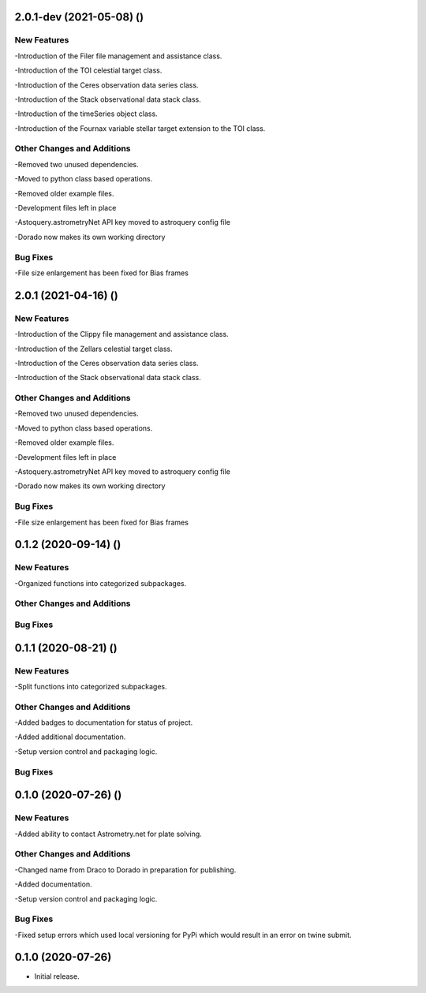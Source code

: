 2.0.1-dev (2021-05-08) ()
=====================

New Features
------------

-Introduction of the Filer file management and assistance class.

-Introduction of the TOI celestial target class.

-Introduction of the Ceres observation data series class.

-Introduction of the Stack observational data stack class.

-Introduction of the timeSeries object class.

-Introduction of the Fournax variable stellar target  extension to the TOI class.



Other Changes and Additions
---------------------------

-Removed two unused dependencies.

-Moved to python class based operations.

-Removed older example files.

-Development files left in place

-Astoquery.astrometryNet API key moved to astroquery config file

-Dorado now makes its own working directory

Bug Fixes
---------

-File size enlargement has been fixed for Bias frames

2.0.1 (2021-04-16) ()
=====================

New Features
------------

-Introduction of the Clippy file management and assistance class.

-Introduction of the Zellars celestial target class.

-Introduction of the Ceres observation data series class.

-Introduction of the Stack observational data stack class.

Other Changes and Additions
---------------------------

-Removed two unused dependencies.

-Moved to python class based operations.

-Removed older example files.

-Development files left in place

-Astoquery.astrometryNet API key moved to astroquery config file

-Dorado now makes its own working directory

Bug Fixes
---------

-File size enlargement has been fixed for Bias frames

0.1.2 (2020-09-14) ()
=====================

New Features
------------

-Organized functions into categorized subpackages.

Other Changes and Additions
---------------------------


Bug Fixes
---------

0.1.1 (2020-08-21) ()
=====================

New Features
------------

-Split functions into categorized subpackages.

Other Changes and Additions
---------------------------

-Added badges to documentation for status of project.

-Added additional documentation.

-Setup version control and packaging logic.

Bug Fixes
---------

0.1.0 (2020-07-26) ()
================

New Features
------------

-Added ability to contact Astrometry.net for plate solving.

Other Changes and Additions
---------------------------

-Changed name from Draco to Dorado in preparation for publishing.

-Added documentation.

-Setup version control and packaging logic.

Bug Fixes
---------

-Fixed setup errors which used local versioning for PyPi which would result in an error on twine submit.

0.1.0 (2020-07-26)
================

- Initial release.
